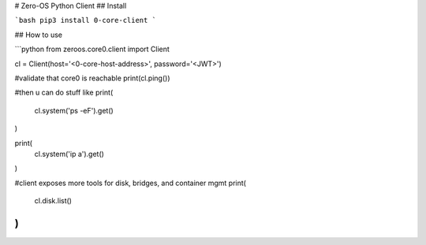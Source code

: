 # Zero-OS Python Client
## Install

```bash
pip3 install 0-core-client
```

## How to use

```python
from zeroos.core0.client import Client

cl = Client(host='<0-core-host-address>', password='<JWT>')

#validate that core0 is reachable
print(cl.ping())

#then u can do stuff like
print(
    cl.system('ps -eF').get()
)

print(
    cl.system('ip a').get()
)

#client exposes more tools for disk, bridges, and container mgmt
print(
    cl.disk.list()
)
```


